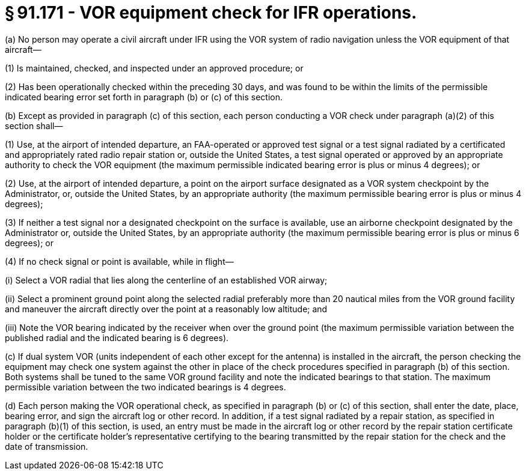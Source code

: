 # § 91.171 - VOR equipment check for IFR operations.

(a) No person may operate a civil aircraft under IFR using the VOR system of radio navigation unless the VOR equipment of that aircraft—

(1) Is maintained, checked, and inspected under an approved procedure; or

(2) Has been operationally checked within the preceding 30 days, and was found to be within the limits of the permissible indicated bearing error set forth in paragraph (b) or (c) of this section.

(b) Except as provided in paragraph (c) of this section, each person conducting a VOR check under paragraph (a)(2) of this section shall—

(1) Use, at the airport of intended departure, an FAA-operated or approved test signal or a test signal radiated by a certificated and appropriately rated radio repair station or, outside the United States, a test signal operated or approved by an appropriate authority to check the VOR equipment (the maximum permissible indicated bearing error is plus or minus 4 degrees); or

(2) Use, at the airport of intended departure, a point on the airport surface designated as a VOR system checkpoint by the Administrator, or, outside the United States, by an appropriate authority (the maximum permissible bearing error is plus or minus 4 degrees);

(3) If neither a test signal nor a designated checkpoint on the surface is available, use an airborne checkpoint designated by the Administrator or, outside the United States, by an appropriate authority (the maximum permissible bearing error is plus or minus 6 degrees); or

(4) If no check signal or point is available, while in flight—

(i) Select a VOR radial that lies along the centerline of an established VOR airway;

(ii) Select a prominent ground point along the selected radial preferably more than 20 nautical miles from the VOR ground facility and maneuver the aircraft directly over the point at a reasonably low altitude; and

(iii) Note the VOR bearing indicated by the receiver when over the ground point (the maximum permissible variation between the published radial and the indicated bearing is 6 degrees).

(c) If dual system VOR (units independent of each other except for the antenna) is installed in the aircraft, the person checking the equipment may check one system against the other in place of the check procedures specified in paragraph (b) of this section. Both systems shall be tuned to the same VOR ground facility and note the indicated bearings to that station. The maximum permissible variation between the two indicated bearings is 4 degrees.

(d) Each person making the VOR operational check, as specified in paragraph (b) or (c) of this section, shall enter the date, place, bearing error, and sign the aircraft log or other record. In addition, if a test signal radiated by a repair station, as specified in paragraph (b)(1) of this section, is used, an entry must be made in the aircraft log or other record by the repair station certificate holder or the certificate holder's representative certifying to the bearing transmitted by the repair station for the check and the date of transmission.

